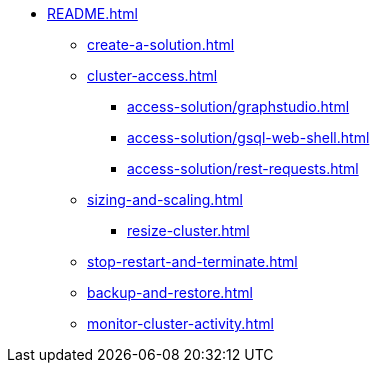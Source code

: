* xref:README.adoc[]
** xref:create-a-solution.adoc[]
** xref:cluster-access.adoc[]
*** xref:access-solution/graphstudio.adoc[]
*** xref:access-solution/gsql-web-shell.adoc[]
*** xref:access-solution/rest-requests.adoc[]
** xref:sizing-and-scaling.adoc[]
*** xref:resize-cluster.adoc[]
** xref:stop-restart-and-terminate.adoc[]
** xref:backup-and-restore.adoc[]
** xref:monitor-cluster-activity.adoc[]
